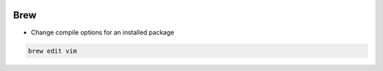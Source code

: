 
.. image:: images/homebrew-logo.jpg
   :width: 100

Brew
####

* Change compile options for an installed package

..  code-block:: cpp

    brew edit vim

